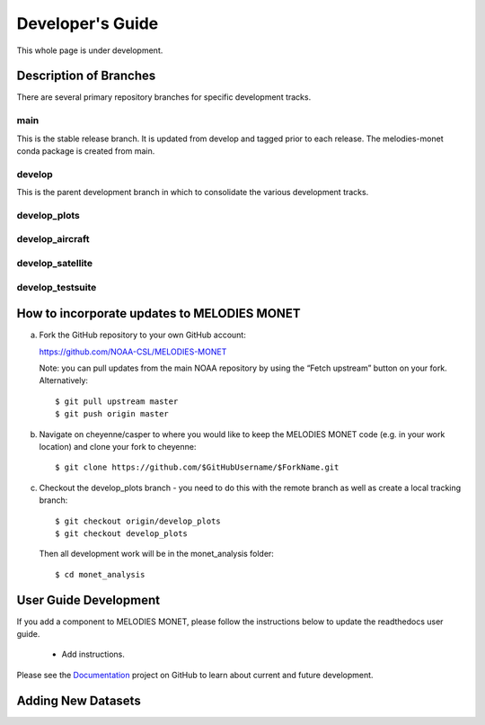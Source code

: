 Developer's Guide
=================

This whole page is under development.

Description of Branches
-----------------------

There are several primary repository branches
for specific development tracks.

main
____
This is the stable release branch.
It is updated from develop and tagged prior to each release.
The melodies-monet conda package is created from main.

develop
_______
This is the parent development branch in which
to consolidate the various development tracks.

develop_plots
_____________

develop_aircraft
________________

develop_satellite
_________________

develop_testsuite
_________________



How to incorporate updates to MELODIES MONET
--------------------------------------------


(a) Fork the GitHub repository to your own GitHub account:

    https://github.com/NOAA-CSL/MELODIES-MONET

    Note: you can pull updates from the main NOAA repository by using the “Fetch upstream” button on your fork. Alternatively::

    $ git pull upstream master
    $ git push origin master

(b) Navigate on cheyenne/casper to where you would like to keep the MELODIES MONET code (e.g. in your work location) and clone your fork to cheyenne::

    $ git clone https://github.com/$GitHubUsername/$ForkName.git

(c) Checkout the develop_plots branch - you need to do this with the remote branch as well as create a local tracking branch::

    $ git checkout origin/develop_plots
    $ git checkout develop_plots

    Then all development work will be in the monet_analysis folder::

    $ cd monet_analysis


User Guide Development
----------------------

If you add a component to MELODIES MONET, please follow the instructions below 
to update the readthedocs user guide. 

   * Add instructions.
   
Please see the `Documentation <https://github.com/NOAA-CSL/MELODIES-MONET/projects/2>`_ 
project on GitHub to learn about current and future development.   

Adding New Datasets
-------------------